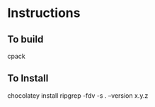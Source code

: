 * Instructions
** To build

cpack

** To Install

chocolatey install ripgrep -fdv -s . --version x.y.z
